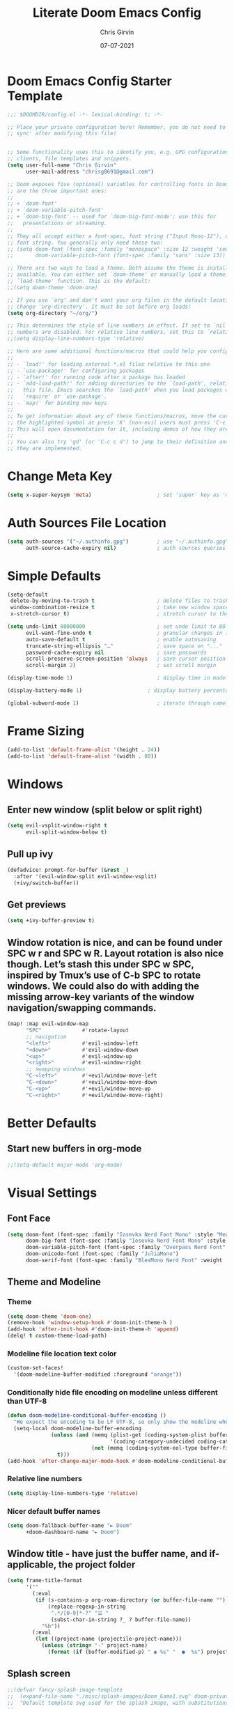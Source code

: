 #+title: Literate Doom Emacs Config
#+author: Chris Girvin
#+date: 07-07-2021
#+email: chrisg8691@gmail.com
#+PROPERTY: header-args:emacs-lisp :tangle ./config.el

* Doom Emacs Config Starter Template
#+begin_src emacs-lisp
;;; $DOOMDIR/config.el -*- lexical-binding: t; -*-

;; Place your private configuration here! Remember, you do not need to run 'doom
;; sync' after modifying this file!


;; Some functionality uses this to identify you, e.g. GPG configuration, email
;; clients, file templates and snippets.
(setq user-full-name "Chris Girvin"
      user-mail-address "chrisg8691@gmail.com")

;; Doom exposes five (optional) variables for controlling fonts in Doom. Here
;; are the three important ones:
;;
;; + `doom-font'
;; + `doom-variable-pitch-font'
;; + `doom-big-font' -- used for `doom-big-font-mode'; use this for
;;   presentations or streaming.
;;
;; They all accept either a font-spec, font string ("Input Mono-12"), or xlfd
;; font string. You generally only need these two:
;; (setq doom-font (font-spec :family "monospace" :size 12 :weight 'semi-light)
;;       doom-variable-pitch-font (font-spec :family "sans" :size 13))

;; There are two ways to load a theme. Both assume the theme is installed and
;; available. You can either set `doom-theme' or manually load a theme with the
;; `load-theme' function. This is the default:
;;(setq doom-theme 'doom-one)

;; If you use `org' and don't want your org files in the default location below,
;; change `org-directory'. It must be set before org loads!
(setq org-directory "~/org/")

;; This determines the style of line numbers in effect. If set to `nil', line
;; numbers are disabled. For relative line numbers, set this to `relative'.
;;(setq display-line-numbers-type 'relative)

;; Here are some additional functions/macros that could help you configure Doom:
;;
;; - `load!' for loading external *.el files relative to this one
;; - `use-package!' for configuring packages
;; - `after!' for running code after a package has loaded
;; - `add-load-path!' for adding directories to the `load-path', relative to
;;   this file. Emacs searches the `load-path' when you load packages with
;;   `require' or `use-package'.
;; - `map!' for binding new keys
;;
;; To get information about any of these functions/macros, move the cursor over
;; the highlighted symbol at press 'K' (non-evil users must press 'C-c c k').
;; This will open documentation for it, including demos of how they are used.
;;
;; You can also try 'gd' (or 'C-c c d') to jump to their definition and see how
;; they are implemented.
#+end_src
* Change Meta Key
#+begin_src emacs-lisp
(setq x-super-keysym 'meta)                     ; set 'super' key as 'meta'
#+end_src
* Auth Sources File Location
#+begin_src emacs-lisp
(setq auth-sources '("~/.authinfo.gpg")         ; use "~/.authinfo.gpg" instead of default location
      auth-source-cache-expiry nil)             ; auth sources queries never expire
#+end_src
* Simple Defaults
#+begin_src emacs-lisp
(setq-default
 delete-by-moving-to-trash t                    ; delete files to trash
 window-combination-resize t                    ; take new window space from all splits, not just current
 x-stretch-cursor t)                            ; stretch cursor to the glyph width

(setq undo-limit 80000000                       ; set undo limit to 80 Mb
      evil-want-fine-undo t                     ; granular changes in insert mode
      auto-save-default t                       ; enable autosaving
      truncate-string-ellipsis "…"              ; save space on "..."
      password-cache-expiry nil                 ; save passwords
      scroll-preserve-screen-position 'always   ; save cursor position
      scroll-margin 2)                          ; set scroll margin

(display-time-mode 1)                           ; display time in modeline

(display-battery-mode 1)                     ; display battery percentage in modeline

(global-subword-mode 1)                         ; iterate through camelCase words
#+end_src
* Frame Sizing
#+begin_src emacs-lisp
(add-to-list 'default-frame-alist '(height . 24))
(add-to-list 'default-frame-alist '(width . 80))
#+end_src
* Windows
** Enter new window (split below or split right)
#+begin_src emacs-lisp
(setq evil-vsplit-window-right t
      evil-split-window-below t)
#+end_src
** Pull up ivy
#+begin_src emacs-lisp
(defadvice! prompt-for-buffer (&rest _)
  :after '(evil-window-split evil-window-vsplit)
  (+ivy/switch-buffer))
#+end_src
** Get previews
#+begin_src emacs-lisp
(setq +ivy-buffer-preview t)
#+end_src
** Window rotation is nice, and can be found under SPC w r and SPC w R. Layout rotation is also nice though. Let’s stash this under SPC w SPC, inspired by Tmux’s use of C-b SPC to rotate windows. We could also do with adding the missing arrow-key variants of the window navigation/swapping commands.
#+begin_src emacs-lisp
(map! :map evil-window-map
      "SPC"             #'rotate-layout
      ;; navigation
      "<left>"          #'evil-window-left
      "<down>"          #'evil-window-down
      "<up>"            #'evil-window-up
      "<right>"         #'evil-window-right
      ;; swapping windows
      "C-<left>"        #'+evil/window-move-left
      "C-<down>"        #'+evil/window-move-down
      "C-<up>"          #'+evil/window-move-up
      "C-<right>"       #'+evil/window-move-right)
#+end_src
* Better Defaults
** Start new buffers in org-mode
#+begin_src emacs-lisp
;;(setq-default major-mode 'org-mode)
#+end_src
* Visual Settings
** Font Face
#+begin_src emacs-lisp
(setq doom-font (font-spec :family "Iosevka Nerd Font Mono" :style "Medium Oblique" :size 16)
      doom-big-font (font-spec :family "Iosevka Nerd Font Mono" :style "Medium Oblique" :size 24)
      doom-variable-pitch-font (font-spec :family "Overpass Nerd Font" :size 16)
      doom-unicode-font (font-spec :family "JuliaMono")
      doom-serif-font (font-spec :family "BlexMono Nerd Font" :weight 'light))
#+end_src
** Theme and Modeline
*** Theme
#+begin_src emacs-lisp
(setq doom-theme 'doom-one)
(remove-hook 'window-setup-hook #'doom-init-theme-h )
(add-hook 'after-init-hook #'doom-init-theme-h 'append)
(delq! t custom-theme-load-path)
#+end_src
*** Modeline file location text color
#+begin_src emacs-lisp
(custom-set-faces!
  '(doom-modeline-buffer-modified :foreground "orange"))
#+end_src
*** Conditionally hide file encoding on modeline unless different than UTF-8
#+begin_src emacs-lisp
(defun doom-modeline-conditional-buffer-encoding ()
  "We expect the encoding to be LF UTF-8, so only show the modeline when this is not the case"
  (setq-local doom-modeline-buffer-encoding
              (unless (and (memq (plist-get (coding-system-plist buffer-file-coding-system) :category)
                                 '(coding-category-undecided coding-category-utf-8))
                           (not (memq (coding-system-eol-type buffer-file-coding-system) '(1 2))))
                t)))
(add-hook 'after-change-major-mode-hook #'doom-modeline-conditional-buffer-encoding )
#+end_src
*** Relative line numbers
#+begin_src emacs-lisp
(setq display-line-numbers-type 'relative)
#+end_src
*** Nicer default buffer names
#+begin_src emacs-lisp
(setq doom-fallback-buffer-name "► Doom"
      +doom-dashboard-name "► Doom")
#+end_src
** Window title - have just the buffer name, and if-applicable, the project folder
#+begin_src emacs-lisp
(setq frame-title-format
      '(""
        (:eval
         (if (s-contains-p org-roam-directory (or buffer-file-name ""))
             (replace-regexp-in-string
              ".*/[0-9]*-?" "☰ "
              (subst-char-in-string ?_ ? buffer-file-name))
           "%b"))
        (:eval
         (let ((project-name (projectile-project-name)))
           (unless (string= "-" project-name)
             (format (if (buffer-modified-p) " ◉ %s" "  ●  %s") project-name))))))
#+end_src
** Splash screen
#+begin_src emacs-lisp
;;(defvar fancy-splash-image-template
;;  (expand-file-name "./misc/splash-images/Doom_Game1.svg" doom-private-dir)
;;  "Default template svg used for the splash image, with substitutions from ")
;;
;;(defvar fancy-splash-sizes
;;  `((:height 300 :min-height 50  :padding (0 . 2))
;;    (:height 250 :min-height 42  :padding (2 . 4))
;;    (:height 200 :min-height 35  :padding (3 . 3))
;;    (:height 150 :min-height 28  :padding (3 . 3))
;;    (:height 100 :min-height 20  :padding (2 . 2))
;;    (:height 75  :min-height 15  :padding (2 . 1))
;;    (:height 50  :min-height 10  :padding (1 . 0))
;;    (:height 1   :min-height 0   :padding (0 . 0)))
;;  "list of plists with the following properties
;;  :height the height of the image
;;  :min-height minimum `frame-height' for image
;;  :padding `+doom-dashboard-banner-padding' (top . bottom) to apply
;;  :template non-default template file
;;  :file file to use instead of template")
;;
;;(defvar fancy-splash-template-colors
;;  '(("$color1" . keywords) ("$color2" . type) ("$color3" . base5) ("$color4" . base8))
;;  "list of the color-replacement alists of the form (\"$placeholder\" . 'theme-color) which is applied to the template")
;;
;;(unless (file-exists-p (expand-file-name "theme-splashes" doom-cache-dir))
;;  (make-directory (expand-file-name "theme-splashes" doom-cache-dir) t))
;;
;;(defun fancy-splash-filename (theme-name height)
;;  (expand-file-name (concat (file-name-as-directory "theme-splashes")
;;                            theme-name
;;                            "-" (number-to-string height) ".svg")
;;                    doom-cache-dir))
;;
;;(defun fancy-splash-clear-cache ()
;;  "Delete all cached fancy splash images"
;;  (interactive)
;;  (delete-directory (expand-file-name "theme-splashes" doom-cache-dir) t)
;;  (message "Cache cleared!"))
;;
;;(defun fancy-splash-generate-image (template height)
;;  "Read TEMPLATE and create an image if HEIGHT with color substitutions as described by `fancy-splash-template-colors' for the current theme"
;;  (with-temp-buffer
;;    (insert-file-contents template)
;;    (re-search-forward "$height" nil t)
;;    (replace-match (number-to-string height) nil nil)
;;    (dolist (substitution fancy-splash-template-colors)
;;      (goto-char (point-min))
;;      (while (re-search-forward (car substitution) nil t)
;;        (replace-match (doom-color (cdr substitution)) nil nil)))
;;    (write-region nil nil
;;                  (fancy-splash-filename (symbol-name doom-theme) height) nil nil)))
;;
;;(defun fancy-splash-generate-images ()
;;  "Perform `fancy-splash-generate-image' in bulk"
;;  (dolist (size fancy-splash-sizes)
;;    (unless (plist-get size :file)
;;      (fancy-splash-generate-image (or (plist-get size :template)
;;                                       fancy-splash-image-template)
;;                                   (plist-get size :height)))))
;;
;;(defun ensure-theme-splash-images-exist (&optional height)
;;  (unless (file-exists-p (fancy-splash-filename
;;                          (symbol-name doom-theme)
;;                          (or height
;;                              (plist-get (car fancy-splash-sizes) :height))))
;;    (fancy-splash-generate-images)))
;;
;;(defun get-appropriate-splash ()
;;  (let ((height (frame-height)))
;;    (cl-some (lambda (size) (when (>= height (plist-get size :min-height)) size))
;;             fancy-splash-sizes)))
;;
;;(setq fancy-splash-last-size nil)
;;(setq fancy-splash-last-theme nil)
;;(defun set-appropriate-splash (&rest _)
;;  (let ((appropriate-image (get-appropriate-splash)))
;;    (unless (and (equal appropriate-image fancy-splash-last-size)
;;                 (equal doom-theme fancy-splash-last-theme)))
;;    (unless (plist-get appropriate-image :file)
;;      (ensure-theme-splash-images-exist (plist-get appropriate-image :height)))
;;    (setq fancy-splash-image
;;          (or (plist-get appropriate-image :file)
;;              (fancy-splash-filename (symbol-name doom-theme) (plist-get appropriate-image :height))))
;;    (setq +doom-dashboard-banner-padding (plist-get appropriate-image :padding))
;;    (setq fancy-splash-last-size appropriate-image)
;;    (setq fancy-splash-last-theme doom-theme)
;;    (+doom-dashboard-reload)))
;;
;;(add-hook 'window-size-change-functions #'set-appropriate-splash )
;;(add-hook 'doom-load-theme-hook #'set-appropriate-splash )
#+end_src
* Org Mode
** Centaur Tabs
#+begin_src emacs-lisp
(after! centaur-tabs
  (centaur-tabs-mode -1)
  (setq centaur-tabs-height 36
        centaur-tabs-set-icons t
        centaur-tabs-modified-marker "o"
        centaur-tabs-close-button "×"
        centaur-tabs-set-bar 'above
        centaur-tabs-gray-out-icons 'buffer))
#+end_src
* Daemon Initialization
#+begin_src emacs-lisp
(defun greedily-do-daemon-setup ()
  (require 'org)
  (when (require 'mu4e nil t)
    (setq mu4e-confirm-quit t)
    (setq +mu4e-lock-greedy t)
    (setq +mu4e-lock-relaxed t)
    (+mu4e-lock-add-watcher)
    (when (+mu4e-lock-available t)
      (mu4e-start)))
  (when (require 'elfeed nil t)
    (run-at-time nil (* 8 60 60) #'elfeed-update )))

(when (daemonp)
  (add-hook 'emacs-startup-hook #'greedily-do-daemon-setup)
  (add-hook! 'server-after-make-frame-hook (switch-to-buffer +doom-dashboard-name)))
#+end_src
* Completion
** Company
#+begin_src emacs-lisp
(after! company
  (setq company-idle-delay 0.2
        company-minimum-prefix-length 1)
  (setq company-show-numbers t)
  (add-hook 'evil-normal-state-entry-hook #'company-abort ))
(setq-default history-length 1000)
(setq-default prescient-history-length 1000)
#+end_src
*** Plaintext
#+begin_src emacs-lisp
(set-company-backend!
  '(text-mode
    markdown-mode
    gfm-mode)
  '(:separate
    company-ispell
    company-files
    company-yasnippet))
#+end_src
*** ESS
#+begin_src emacs-lisp
(set-company-backend! 'ess-r-mode '(company-R-args company-R-objects company-dabbrev-code :separate))
#+end_src
* OEM Doom Emacs Packages (just docs on how package loading works)
#+begin_src emacs-lisp :tangle ./packages.el
;; -*- no-byte-compile: t; -*-
;;; $DOOMDIR/packages.el

;; To install a package with Doom you must declare them here and run 'doom sync'
;; on the command line, then restart Emacs for the changes to take effect -- or
;; use 'M-x doom/reload'.


;; To install SOME-PACKAGE from MELPA, ELPA or emacsmirror:
;(package! some-package)

;; To install a package directly from a remote git repo, you must specify a
;; `:recipe'. You'll find documentation on what `:recipe' accepts here:
;; https://github.com/raxod502/straight.el#the-recipe-format
;(package! another-package
;  :recipe (:host github :repo "username/repo"))

;; If the package you are trying to install does not contain a PACKAGENAME.el
;; file, or is located in a subdirectory of the repo, you'll need to specify
;; `:files' in the `:recipe':
;(package! this-package
;  :recipe (:host github :repo "username/repo"
;           :files ("some-file.el" "src/lisp/*.el")))

;; If you'd like to disable a package included with Doom, you can do so here
;; with the `:disable' property:
;(package! builtin-package :disable t)

;; You can override the recipe of a built in package without having to specify
;; all the properties for `:recipe'. These will inherit the rest of its recipe
;; from Doom or MELPA/ELPA/Emacsmirror:
;(package! builtin-package :recipe (:nonrecursive t))
;(package! builtin-package-2 :recipe (:repo "myfork/package"))

;; Specify a `:branch' to install a package from a particular branch or tag.
;; This is required for some packages whose default branch isn't 'master' (which
;; our package manager can't deal with; see raxod502/straight.el#279)
;(package! builtin-package :recipe (:branch "develop"))

;; Use `:pin' to specify a particular commit to install.
;(package! builtin-package :pin "1a2b3c4d5e")


;; Doom's packages are pinned to a specific commit and updated from release to
;; release. The `unpin!' macro allows you to unpin single packages...
;(unpin! pinned-package)
;; ...or multiple packages
;(unpin! pinned-package another-pinned-package)
;; ...Or *all* packages (NOT RECOMMENDED; will likely break things)
;(unpin! t)
#+end_src
** Git Integration
*** Magit Delta - Diff syntax highlighter, written in rust. Requires `delta' binary
#+begin_src emacs-lisp :tangle ./packages.el
(package! magit-delta :recipe (:host github :repo "dandavison/magit-delta"))
#+end_src
** Org-Mode
*** Org Super Agenga
**** package
#+begin_src emacs-lisp :tangle ./packages.el
(package! org-super-agenda :recipe (:host github :repo "alphapapa/org-super-agenda"))
#+end_src
**** config
#+begin_src emacs-lisp
(use-package! org-super-agenda
  :after org-agenda
  :init
  (setq org-agenda-skip-scheduled-if-done t
        org-agenda-skip-deadline-if-done t
        org-agenda-include-deadlines t
        org-agenda-block-separator nil
        org-agenda-compact-blocks t
        org-agenda-start-day nil        ; i.e. today
        org-agenda-span 1
        org-agenda-start-on-weekday nil)
  (setq org-agenda-custom-commands
        '(("c" "Super view"
           ((agenda "" ((org-agenda-overriding-header "")
                        (org-super-agenda-groups
                         '((:name "Today"
                            :time-grid t
                            :date today
                            :order 1)))))
            (alltodo "" ((org-agenda-overriding-header "")
                         (org-super-agenda-groups
                          '((:log t)
                            (:name "To Refile"
                             :file-path "refile\\.org")
                            (:name "Next To Do"
                             :todo "NEXT"
                             :order 1)
                            (:name "Important"
                             :priority "A"
                             :order 6)
                            (:name "Today's Task"
                             :file-path "journal/")
                            (:name "Due Today"
                             :deadline today
                             :order 2)
                            (:name "Scheduled Soon"
                             :scheduled future
                             :order 8)
                            (:name "Overdue"
                             :deadline past
                             :order 7)
                            (:name "Meetings"
                             :and (:todo "MEET" :scheduled future)
                             :order 10)
                            (:discard (:not (:todo "TODO")))))))))))
  :config
  (org-super-agenda-mode))
#+end_src
**** keybindings
#+begin_src emacs-lisp
(map! :leader
      (:prefix ("j" . "journal")        ;; org-journal bindings
       :desc "Create new journal entry" "j" #'org-journal-new-entry
       :desc "Open previous entry" "p" #'org-journal-open-previous-entry
       :desc "Open next entry" "n" #'org-journal-open-next-entry
       :desc "Search journal" "s" #'org-journal-search-forever))
;; The built-in calendar mode mappings for org-journal
;; conflict with evil bindings
(map!
 (:map calendar-mode-map
  :n "o" #'org-journal-display-entry
  :n "p" #'org-journal-previous-entry
  :n "n" #'org-journal-next-entry
  :n "O" #'org-journal-new-date-entry ))
#+end_src
*** Org Pretty Table
**** package
#+begin_src emacs-lisp :tangle ./packages.el
(package! org-pretty-table :recipe (:host github :repo "Fuco1/org-pretty-table"))
#+end_src
**** config
#+begin_src emacs-lisp
(use-package! org-pretty-table :commands (org-pretty-table-mode global-org-pretty-table-mode))
#+end_src
*** Org Appear
**** package
#+begin_src emacs-lisp :tangle ./packages.el
(package! org-appear :recipe (:host github :repo "awth13/org-appear"))
#+end_src
*** Org Pretty Tags
**** package
#+begin_src emacs-lisp :tangle ./packages.el
(package! org-pretty-tags)
#+end_src
*** Org Ol Tree
**** package
#+begin_src emacs-lisp :tangle ./packages.el
(package! org-ol-tree :recipe (:host github :repo "Townk/org-ol-tree"))
#+end_src
**** config
#+begin_src emacs-lisp
(use-package! org-ol-tree
  :commands org-ol-tree)
(map! :map org-mode-map
      :after org
      :localleader
      :desc "Outline" "O" #'org-ol-tree)
#+end_src
*** Org Ref
**** package
#+begin_src emacs-lisp :tangle ./packages.el
(package! org-ref)
#+end_src
*** Org Transclusion
**** package
#+begin_src emacs-lisp :tangle ./packages.el
(package! org-transclusion :recipe (:host github :repo "nobiot/org-transclusion"))
#+end_src
**** config
#+begin_src emacs-lisp
(use-package! org-transclusion
  :commands org-transclusion-mode
  :init
  (map! :after org :map org-mode-map
        "<f12>" #'org-transclusion-mode ))
#+end_src
*** Org Graph View
**** package
#+begin_src emacs-lisp :tangle ./packages.el
(package! org-graph-view :recipe (:host github :repo "alphapapa/org-graph-view"))
#+end_src
*** Org Chef
**** package
#+begin_src emacs-lisp :tangle ./packages.el
(package! org-chef)
#+end_src
*** Org Roam Server
**** package
#+begin_src emacs-lisp :tangle ./packages.el
(package! org-roam-server)
#+end_src
**** config
#+begin_src emacs-lisp
(use-package! org-roam-server
  :after (org-roam server)
  :config
  (setq org-roam-server-host "127.0.0.1"
        org-roam-server-port 8078
        org-roam-server-export-inline-image t
        org-roam-server-authenticate nil
        org-roam-server-network-label-truncate t
        org-roam-server-network-label-truncate-length 60
        org-roam-server-network-label-wrap-length 20)
  (defun org-roam-server-open ()
    "Ensure the server is active, then open the roam graph."
    (interactive)
    (org-roam-server-mode 1)
    (browse-url-xdg-open (format "http://localhost:%d" org-roam-server-post))))
#+end_src
** Misc
*** Info Colors - Colored man pages
**** package
#+begin_src emacs-lisp :tangle ./packages.el
(package! info-colors)
#+end_src
*** Page Break Lines - Prettier page break lines
**** package
#+begin_src emacs-lisp :tangle ./packages.el
(package! page-break-lines :recipe (:host github :repo "purcell/page-break-lines"))
#+end_src
**** config
#+begin_src emacs-lisp
(use-package! page-break-lines
  :commands page-break-lines-mode
  :init
  (autoload 'turn-on-page-break-lines-mode "page-break-lines")
  :config
  (setq page-break-lines-max-width fill-column)
  (map! :prefix "g"
        :desc "Prev page break" :nv "[" #'backward-page
        :desc "Next page break" :nv "]" #'forward-page ))
#+end_src
*** Ox GFM
**** package
#+begin_src emacs-lisp :tangle ./packages.el
(package! ox-gfm)
#+end_src
**** config
#+begin_src emacs-lisp
(use-package! ox-gfm :after org)
#+end_src
*** Systemd - For editing systemd unit files
#+begin_src emacs-lisp :tangle ./packages.el
(package! systemd)
#+end_src
*** Authinfo Color Mode
**** package
#+begin_src emacs-lisp :tangle ./packages.el
(package! authinfo-color-mode :recipe (:host github :repo "tecosaur/authinfo-color-mode"))
#+end_src
**** config
#+begin_src emacs-lisp
(use-package! authinfo-color-mode
  :mode ("authinfo.gpg\\'" . authinfo-color-mode)
  :init (advice-add 'authinfo-mode :override #'authinfo-color-mode ))
#+end_src
*** Elcord
#+begin_src emacs-lisp
(setq elcord-use-major-mode-as-main-icon t)
#+end_src
*** Emojify
**** Emoji set
#+begin_src emacs-lisp
(setq emojify-emoji-set "twemoji-v2")
#+end_src
**** config - getting rid of emojis that override preferred characters
#+begin_src emacs-lisp
(defvar emojify-disabled-emojis
  '(;; Org
    "◼" "☑" "☸" "⚙" "⏩" "⏪" "⬆" "⬇" "❓"
    ;; Terminal powerline
    "✔"
    ;; Box drawing
    "▶" "◀")
  "Characters that should never be affected by `emojify-mode'.")

(defadvice! emojify-delete-from-data ()
  "Ensure `emojify-disabled-emojis' don't appear in `emojify-emojis'."
  :after #'emojify-set-emoji-data
  (dolist (emoji emojify-disabled-emojis)
    (remhash emoji emojify-emojis)))
;; hook new minor mode to email an irc
(add-hook! '(mu4e-compose-mode org-msg-edit-mode circe-channel-mode) (emoticon-to-emoji 1))
#+end_src
*** Eros-Eval
#+begin_src emacs-lisp
(setq eros-eval-result-prefix "⟹ ")
#+end_src
* Doom Modeline
#+begin_src emacs-lisp
(after! doom-modeline
  (doom-modeline-def-segment buffer-name
    "Display the current buffer's name, without any other information."
    (concat
     (doom-modeline-spc)
     (doom-modeline--buffer-name)))
  (doom-modeline-def-segment pdf-icon
    "PDF icon from all-the-icons."
    (concat
     (doom-modeline-spc)
     (doom-modeline-icon 'octicon "file-pdf" nil nil
                         :face (if (doom-modeline--active)
                                   'all-the-icons-red
                                 'mode-line-inactive)
                         :v-adjust 0.02)))
  (defun doom-modeline-update-pdf-pages ()
    "Update PDF pages."
    (setq doom-modeline--pdf-pages
          (let ((current-page-str (number-to-string (eval `(pdf-view-current-page))))
                (total-page-str (number-to-string (pdf-cache-number-of-pages))))
            (concat
             (propertize
              (concat (make-string (- (length total-page-str) (length current-page-str)) ? )
                      " P" current-page-str)
              'face 'mode-line)
             (propertize (concat "/" total-page-str) 'face 'doom-modeline-buffer-minor-mode)))))
  (doom-modeline-def-modeline 'pdf
    '(bar window-number pdf-pages pdf-icon buffer-name)
    '(misc-info matches major-mode process vcs)))
#+end_src
* Emacs Everywhere
#+begin_src emacs-lisp
(use-package! emacs-everywhere
  :if (daemonp)
  :config
  (require 'spell-fu)
  (setq emacs-everywhere-major-mode-function #'org-mode
        emacs-everywhere-frame-name-format "Edit ∷ %s — %s")
  (defadvice! emacs-everywhere-raise-frame ()
    :after #'emacs-everywhere-set-frame-name
    (setq emacs-everywhere-frame-name (format emacs-everywhere-frame-name-format
                                              (emacs-everywhere-app-class emacs-everywhere-current-app)
                                              (truncate-string-to-width
                                               (emacs-everywhere-app-title emacs-everywhere-current-app)
                                               45 nil nil "…")))
    ;; need to wait until frame refresh happens before really set
    (run-with-timer 0.1 nil #'emacs-everywhere-raise-frame-1 ))
  (defun emacs-everywhere-raise-frame-1 ()
    (call-process "wmctrl" nil nil nil "-a" emacs-everywhere-frame-name)))
#+end_src
* Keybindings
#+begin_src emacs-lisp
;: `
#+end_src

